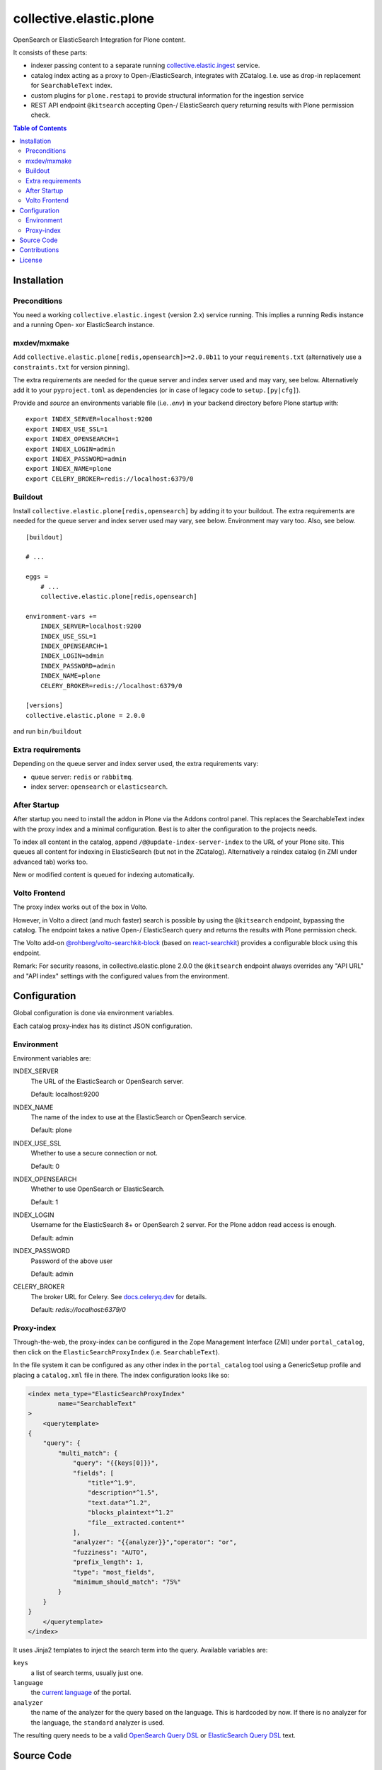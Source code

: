 .. This README is meant for consumption by humans and pypi. Pypi can render rst files so please do not use Sphinx features.
   If you want to learn more about writing documentation, please check out: http://docs.plone.org/about/documentation_styleguide.html
   This text does not appear on pypi or github. It is a comment.

========================
collective.elastic.plone
========================

OpenSearch or ElasticSearch Integration for Plone content.

It consists of these parts:

- indexer passing content to a separate running `collective.elastic.ingest <https://github.com/collective/collective.elastic.ingest>`_ service.
- catalog index acting as a proxy to Open-/ElasticSearch, integrates with ZCatalog. I.e. use as drop-in replacement for ``SearchableText`` index.
- custom plugins for ``plone.restapi`` to provide structural information for the ingestion service
- REST API endpoint ``@kitsearch`` accepting Open-/ ElasticSearch query returning results with Plone permission check.


.. contents:: Table of Contents

Installation
============

-------------
Preconditions
-------------

You need a working ``collective.elastic.ingest`` (version 2.x) service running.
This implies a running Redis instance and a running Open- xor ElasticSearch instance.

------------
mxdev/mxmake
------------

Add ``collective.elastic.plone[redis,opensearch]>=2.0.0b11`` to your ``requirements.txt`` (alternatively use a ``constraints.txt`` for version pinning).

The extra requirements are needed for the queue server and index server used and may vary, see below.
Alternatively add it to your ``pyproject.toml`` as dependencies (or in case of legacy code to ``setup.[py|cfg]``).

Provide and *source* an environments variable file (i.e. `.env`) in your backend directory before Plone startup with::

    export INDEX_SERVER=localhost:9200
    export INDEX_USE_SSL=1
    export INDEX_OPENSEARCH=1
    export INDEX_LOGIN=admin
    export INDEX_PASSWORD=admin
    export INDEX_NAME=plone
    export CELERY_BROKER=redis://localhost:6379/0


--------
Buildout
--------

Install ``collective.elastic.plone[redis,opensearch]`` by adding it to your buildout.
The extra requirements are needed for the queue server and index server used may vary, see below.
Environment may vary too.
Also, see below.

::

    [buildout]

    # ...

    eggs =
        # ...
        collective.elastic.plone[redis,opensearch]

    environment-vars +=
        INDEX_SERVER=localhost:9200
        INDEX_USE_SSL=1
        INDEX_OPENSEARCH=1
        INDEX_LOGIN=admin
        INDEX_PASSWORD=admin
        INDEX_NAME=plone
        CELERY_BROKER=redis://localhost:6379/0

    [versions]
    collective.elastic.plone = 2.0.0


and run ``bin/buildout``

------------------
Extra requirements
------------------

Depending on the queue server and index server used, the extra requirements vary:

- queue server: ``redis`` or ``rabbitmq``.
- index server: ``opensearch`` or ``elasticsearch``.


-------------
After Startup
-------------

After startup you need to install the addon in Plone via the Addons control panel.
This replaces the SearchableText index with the proxy index and a minimal configuration.
Best is to alter the configuration to the projects needs.

To index all content in the catalog, append ``/@@update-index-server-index`` to the URL of your Plone site.
This queues all content for indexing in ElasticSearch (but not in the ZCatalog).
Alternatively a reindex catalog (in ZMI under advanced tab) works too.

New or modified content is queued for indexing automatically.


--------------
Volto Frontend
--------------

The proxy index works out of the box in Volto.

However, in Volto a direct (and much faster) search is possible by using the ``@kitsearch`` endpoint, bypassing the catalog.
The endpoint takes a native Open-/ ElasticSearch query and returns the results with Plone permission check.

The Volto add-on `@rohberg/volto-searchkit-block <https://github.com/rohberg/volto-searchkit-block/>`_ (based on `react-searchkit <https://www.npmjs.com/package/react-searchkit>`_) provides a configurable block using this endpoint.

Remark:
For security reasons, in collective.elastic.plone 2.0.0 the ``@kitsearch`` endpoint always overrides any "API URL" and "API index" settings with the configured values from the environment.

Configuration
=============

Global configuration is done via environment variables.

Each catalog proxy-index has its distinct JSON configuration.

-----------
Environment
-----------

Environment variables are:

INDEX_SERVER
    The URL of the ElasticSearch or OpenSearch server.

    Default: localhost:9200

INDEX_NAME
    The name of the index to use at the ElasticSearch or OpenSearch service.

    Default: plone

INDEX_USE_SSL
    Whether to use a secure connection or not.

    Default: 0

INDEX_OPENSEARCH
    Whether to use OpenSearch or ElasticSearch.

    Default: 1

INDEX_LOGIN
    Username for the ElasticSearch 8+ or OpenSearch 2 server.
    For the Plone addon read access is enough.

    Default: admin

INDEX_PASSWORD
    Password of the above user

    Default: admin

CELERY_BROKER
    The broker URL for Celery.
    See `docs.celeryq.dev <https://docs.celeryq.dev/>`_ for details.

    Default: `redis://localhost:6379/0`

-----------
Proxy-index
-----------

Through-the-web, the proxy-index can be configured in the Zope Management Interface (ZMI) under ``portal_catalog``, then click on the ``ElasticSearchProxyIndex`` (i.e. ``SearchableText``).

In the file system it can be configured as any other index in the ``portal_catalog`` tool using a GenericSetup profile and placing a ``catalog.xml`` file in there.
The index configuration looks like so:

.. code-block:: xml

    <index meta_type="ElasticSearchProxyIndex"
            name="SearchableText"
    >
        <querytemplate>
    {
        "query": {
            "multi_match": {
                "query": "{{keys[0]}}",
                "fields": [
                    "title*^1.9",
                    "description*^1.5",
                    "text.data*^1.2",
                    "blocks_plaintext*^1.2"
                    "file__extracted.content*"
                ],
                "analyzer": "{{analyzer}}","operator": "or",
                "fuzziness": "AUTO",
                "prefix_length": 1,
                "type": "most_fields",
                "minimum_should_match": "75%"
            }
        }
    }
        </querytemplate>
    </index>

It uses Jinja2 templates to inject the search term into the query.
Available variables are:

``keys``
    a list of search terms, usually just one.

``language``
    the `current language <https://6.docs.plone.org/plone.api/portal.html#get-current-language>`_ of the portal.

``analyzer``
    the name of the analyzer for the query based on the language.
    This is hardcoded by now. If there is no analyzer for the language, the ``standard`` analyzer is used.

The resulting query needs to be a valid `OpenSearch Query DSL <https://opensearch.org/docs/latest/query-dsl/index/>`_ or `ElasticSearch Query DSL <https://www.elastic.co/guide/en/elasticsearch/reference/current/query-dsl.html>`_  text.


Source Code
===========

The sources are in a GIT DVCS with its main branches at `github <http://github.com/collective/collective.elastic.plone>`_.
There you can report issue too.

We'd be happy to see many forks and pull-requests to make this addon even better.

Maintainers are `Jens Klein <mailto:jk@kleinundpartner.at>`_, `Peter Holzer <mailto:peter.holzer@agitator.com>`_ and the BlueDynamics Alliance developer team.
We appreciate any contribution and if a release is needed to be done on PyPI, please just contact one of us.
We also offer commercial support if any training, coaching, integration or adaptions are needed.

Releases are done using the Github Release feature and PyPI trusted publishing.
Never use a different release process!
If in doubt ask Jens.


Contributions
=============

Idea and testing: Peter Holzer

Initial concept & code by Jens W. Klein (Github: @jensens)

Contributors:

- Katja Süss (Github: @ksuess)


License
=======

The project is licensed under the GPLv2.
